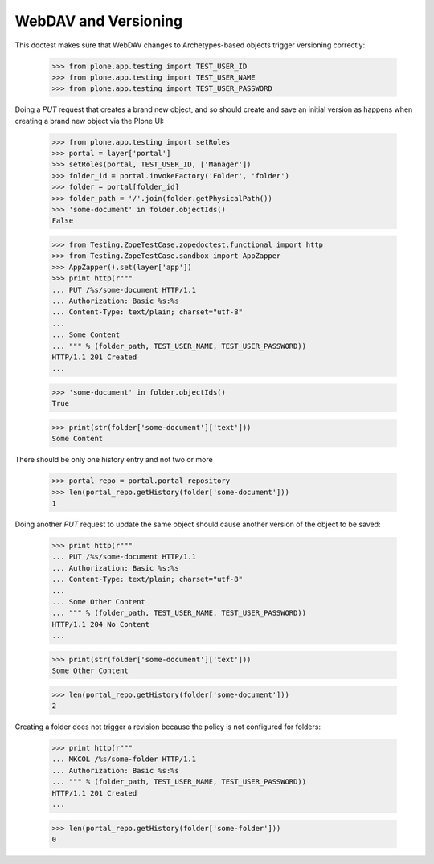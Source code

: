 WebDAV and Versioning
=====================

This doctest makes sure that WebDAV changes to Archetypes-based
objects trigger versioning correctly:

  >>> from plone.app.testing import TEST_USER_ID
  >>> from plone.app.testing import TEST_USER_NAME
  >>> from plone.app.testing import TEST_USER_PASSWORD

Doing a `PUT` request that creates a brand new object, and so should
create and save an initial version as happens when creating a brand
new object via the Plone UI:

  >>> from plone.app.testing import setRoles
  >>> portal = layer['portal']
  >>> setRoles(portal, TEST_USER_ID, ['Manager'])
  >>> folder_id = portal.invokeFactory('Folder', 'folder')
  >>> folder = portal[folder_id]
  >>> folder_path = '/'.join(folder.getPhysicalPath())
  >>> 'some-document' in folder.objectIds()
  False

  >>> from Testing.ZopeTestCase.zopedoctest.functional import http
  >>> from Testing.ZopeTestCase.sandbox import AppZapper
  >>> AppZapper().set(layer['app'])
  >>> print http(r"""
  ... PUT /%s/some-document HTTP/1.1
  ... Authorization: Basic %s:%s
  ... Content-Type: text/plain; charset="utf-8"
  ...
  ... Some Content
  ... """ % (folder_path, TEST_USER_NAME, TEST_USER_PASSWORD))
  HTTP/1.1 201 Created
  ...

  >>> 'some-document' in folder.objectIds()
  True

  >>> print(str(folder['some-document']['text']))
  Some Content


There should be only one history entry and not two or more

  >>> portal_repo = portal.portal_repository
  >>> len(portal_repo.getHistory(folder['some-document']))
  1

Doing another `PUT` request to update the same object should cause
another version of the object to be saved:

  >>> print http(r"""
  ... PUT /%s/some-document HTTP/1.1
  ... Authorization: Basic %s:%s
  ... Content-Type: text/plain; charset="utf-8"
  ...
  ... Some Other Content
  ... """ % (folder_path, TEST_USER_NAME, TEST_USER_PASSWORD))
  HTTP/1.1 204 No Content
  ...

  >>> print(str(folder['some-document']['text']))
  Some Other Content

  >>> len(portal_repo.getHistory(folder['some-document']))
  2

Creating a folder does not trigger a revision because the policy is
not configured for folders:

  >>> print http(r"""
  ... MKCOL /%s/some-folder HTTP/1.1
  ... Authorization: Basic %s:%s
  ... """ % (folder_path, TEST_USER_NAME, TEST_USER_PASSWORD))
  HTTP/1.1 201 Created
  ...

  >>> len(portal_repo.getHistory(folder['some-folder']))
  0

